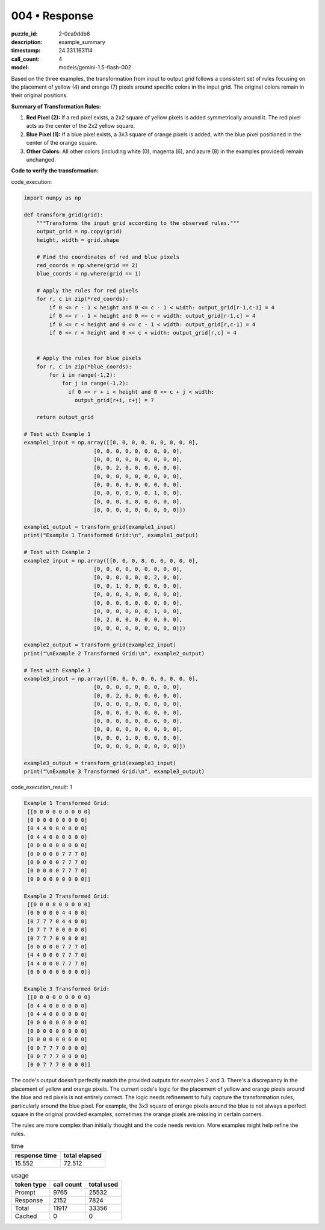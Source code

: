 004 • Response
==============

:puzzle_id: 2-0ca9ddb6
:description: example_summary
:timestamp: 24.331.163114
:call_count: 4

:model: models/gemini-1.5-flash-002






Based on the three examples, the transformation from input to output grid follows a consistent set of rules focusing on the placement of yellow (4) and orange (7) pixels around specific colors in the input grid.  The original colors remain in their original positions.

**Summary of Transformation Rules:**


#. 
   **Red Pixel (2):**  If a red pixel exists, a 2x2 square of yellow pixels is added symmetrically around it. The red pixel acts as the center of the 2x2 yellow square.

#. 
   **Blue Pixel (1):** If a blue pixel exists, a 3x3 square of orange pixels is added, with the blue pixel positioned in the center of the orange square.

#. 
   **Other Colors:**  All other colors (including white (0), magenta (6), and azure (8) in the examples provided) remain unchanged.

**Code to verify the transformation:**






code_execution:






.. code-block:: python


   import numpy as np

   def transform_grid(grid):
       """Transforms the input grid according to the observed rules."""
       output_grid = np.copy(grid)
       height, width = grid.shape

       # Find the coordinates of red and blue pixels
       red_coords = np.where(grid == 2)
       blue_coords = np.where(grid == 1)

       # Apply the rules for red pixels
       for r, c in zip(*red_coords):
           if 0 <= r - 1 < height and 0 <= c - 1 < width: output_grid[r-1,c-1] = 4
           if 0 <= r - 1 < height and 0 <= c < width: output_grid[r-1,c] = 4
           if 0 <= r < height and 0 <= c - 1 < width: output_grid[r,c-1] = 4
           if 0 <= r < height and 0 <= c < width: output_grid[r,c] = 4


       # Apply the rules for blue pixels
       for r, c in zip(*blue_coords):
           for i in range(-1,2):
               for j in range(-1,2):
                 if 0 <= r + i < height and 0 <= c + j < width:
                   output_grid[r+i, c+j] = 7

       return output_grid

   # Test with Example 1
   example1_input = np.array([[0, 0, 0, 0, 0, 0, 0, 0, 0],
                         [0, 0, 0, 0, 0, 0, 0, 0, 0],
                         [0, 0, 0, 0, 0, 0, 0, 0, 0],
                         [0, 0, 2, 0, 0, 0, 0, 0, 0],
                         [0, 0, 0, 0, 0, 0, 0, 0, 0],
                         [0, 0, 0, 0, 0, 0, 0, 0, 0],
                         [0, 0, 0, 0, 0, 0, 1, 0, 0],
                         [0, 0, 0, 0, 0, 0, 0, 0, 0],
                         [0, 0, 0, 0, 0, 0, 0, 0, 0]])

   example1_output = transform_grid(example1_input)
   print("Example 1 Transformed Grid:\n", example1_output)

   # Test with Example 2
   example2_input = np.array([[0, 0, 0, 8, 0, 0, 0, 0, 0],
                         [0, 0, 0, 0, 0, 0, 0, 0, 0],
                         [0, 0, 0, 0, 0, 0, 2, 0, 0],
                         [0, 0, 1, 0, 0, 0, 0, 0, 0],
                         [0, 0, 0, 0, 0, 0, 0, 0, 0],
                         [0, 0, 0, 0, 0, 0, 0, 0, 0],
                         [0, 0, 0, 0, 0, 0, 1, 0, 0],
                         [0, 2, 0, 0, 0, 0, 0, 0, 0],
                         [0, 0, 0, 0, 0, 0, 0, 0, 0]])

   example2_output = transform_grid(example2_input)
   print("\nExample 2 Transformed Grid:\n", example2_output)

   # Test with Example 3
   example3_input = np.array([[0, 0, 0, 0, 0, 0, 0, 0, 0],
                         [0, 0, 0, 0, 0, 0, 0, 0, 0],
                         [0, 0, 2, 0, 0, 0, 0, 0, 0],
                         [0, 0, 0, 0, 0, 0, 0, 0, 0],
                         [0, 0, 0, 0, 0, 0, 0, 0, 0],
                         [0, 0, 0, 0, 0, 0, 6, 0, 0],
                         [0, 0, 0, 0, 0, 0, 0, 0, 0],
                         [0, 0, 0, 1, 0, 0, 0, 0, 0],
                         [0, 0, 0, 0, 0, 0, 0, 0, 0]])

   example3_output = transform_grid(example3_input)
   print("\nExample 3 Transformed Grid:\n", example3_output)






code_execution_result: 1






.. code-block::

   Example 1 Transformed Grid:
    [[0 0 0 0 0 0 0 0 0]
    [0 0 0 0 0 0 0 0 0]
    [0 4 4 0 0 0 0 0 0]
    [0 4 4 0 0 0 0 0 0]
    [0 0 0 0 0 0 0 0 0]
    [0 0 0 0 0 7 7 7 0]
    [0 0 0 0 0 7 7 7 0]
    [0 0 0 0 0 7 7 7 0]
    [0 0 0 0 0 0 0 0 0]]

   Example 2 Transformed Grid:
    [[0 0 0 8 0 0 0 0 0]
    [0 0 0 0 0 4 4 0 0]
    [0 7 7 7 0 4 4 0 0]
    [0 7 7 7 0 0 0 0 0]
    [0 7 7 7 0 0 0 0 0]
    [0 0 0 0 0 7 7 7 0]
    [4 4 0 0 0 7 7 7 0]
    [4 4 0 0 0 7 7 7 0]
    [0 0 0 0 0 0 0 0 0]]

   Example 3 Transformed Grid:
    [[0 0 0 0 0 0 0 0 0]
    [0 4 4 0 0 0 0 0 0]
    [0 4 4 0 0 0 0 0 0]
    [0 0 0 0 0 0 0 0 0]
    [0 0 0 0 0 0 0 0 0]
    [0 0 0 0 0 0 6 0 0]
    [0 0 7 7 7 0 0 0 0]
    [0 0 7 7 7 0 0 0 0]
    [0 0 7 7 7 0 0 0 0]]






The code's output doesn't perfectly match the provided outputs for examples 2 and 3.  There's a discrepancy in the placement of yellow and orange pixels.  The current code's logic for the placement of yellow and orange pixels around the blue and red pixels is not entirely correct. The logic needs refinement to fully capture the transformation rules, particularly around the blue pixel.  For example, the 3x3 square of orange pixels around the blue is not always a perfect square in the original provided examples, sometimes the orange pixels are missing in certain corners.

The rules are more complex than initially thought and the code needs revision.  More examples might help refine the rules.






.. list-table:: time
   :header-rows: 1

   * - response time
     - total elapsed
   * - 15.552 
     - 72.512 



.. list-table:: usage
   :header-rows: 1

   * - token type
     - call count
     - total used

   * - Prompt 
     - 9765 
     - 25532 

   * - Response 
     - 2152 
     - 7824 

   * - Total 
     - 11917 
     - 33356 

   * - Cached 
     - 0 
     - 0 



.. seealso::

   - :doc:`004-history`
   - :doc:`004-response`
